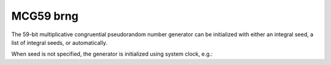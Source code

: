 MCG59 brng
==========

The 59-bit multiplicative congruential pseudorandom number generator can be 
initialized with  either an integral seed, a list of integral seeds, or automatically.

.. code-block:: python
    :caption: Construction for MCG31 basic random number generator with scalar seed

        import mkl_random
        rs = mkl_random.RandomState(1234, brng="MCG59")

        # Use random state instance to generate 1000 random numbers from
        # Uniform(0, 1) distribution
        esample = rs.uniform(0, 1, size=1000)

.. code-block:: python
    :caption: Construction for MCG31 basic random number generator with vector seed

        import mkl_random
        rs_vec = mkl_random.RandomState([1234, 567, 89, 0], brng="MCG59")

        # Use random state instance to generate 1000 random numbers from
        # Gamma(3, 1) distibution
        gsample = rs_vec.gamma(3, 1, size=1000)

When seed is not specified, the generator is initialized using system clock, e.g.:

.. code-block:: python
    :caption: Construction for MCG31 basic random number generator automatic seed

        import mkl_random
        rs_def = mkl_random.RandomState(brng="MCG59")

        # Use random state instance to generate 1000 random numbers
        # from discrete uniform distribution [1, 6]
        isample = rs_def.randint(1, 6 + 1, size=1000)
